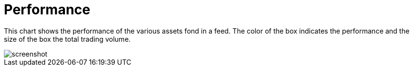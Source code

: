 = Performance
:jbake-type: item
:jbake-status: published
:imagesdir: ../img/
:icons: font

This chart shows the performance of the various assets fond in a feed. The color of the box indicates the performance and the size of the box the total trading volume.

image::asset_performance.png[alt="screenshot"]
